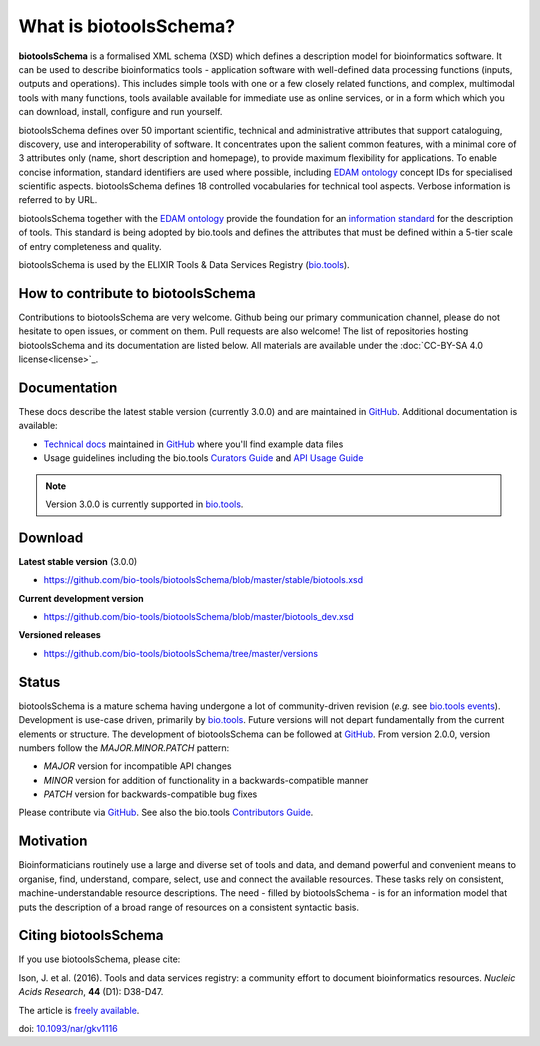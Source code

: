 What is biotoolsSchema?
=======================

**biotoolsSchema** is a formalised XML schema (XSD) which defines a description model for bioinformatics software.  It can be used to describe bioinformatics tools - application software with well-defined data processing functions (inputs, outputs and operations).   This includes simple tools with one or a few closely related functions, and complex, multimodal tools with many functions, tools available available for immediate use as online services, or in a form which which you can download, install, configure and run yourself.  

biotoolsSchema defines over 50 important scientific, technical and administrative attributes that support cataloguing, discovery, use and interoperability of software.  It concentrates upon the salient common features, with a minimal core of 3 attributes only (name, short description and homepage), to provide maximum flexibility for applications.  To enable concise information, standard identifiers are used where possible, including `EDAM ontology <http://github.com/edamontology/edamontology>`_ concept IDs for specialised scientific aspects.  biotoolsSchema defines 18 controlled vocabularies for technical tool aspects.  Verbose information is referred to by URL.

biotoolsSchema together with the `EDAM ontology <https://github.com/edamontology/edamontology>`_ provide the foundation for an `information standard <https://github.com/bio-tools/Tool-Information-Standard>`_ for the description of tools.  This standard is being adopted by bio.tools and defines the attributes that must be defined within a 5-tier scale of entry completeness and quality.

biotoolsSchema is used by the ELIXIR Tools & Data Services Registry (`bio.tools <https://bio.tools>`_).


How to contribute to biotoolsSchema
-----------------------------------

Contributions to biotoolsSchema are very welcome. Github being our primary communication channel, please do not hesitate to open issues, or comment on them. Pull requests are also welcome! 
The list of repositories hosting biotoolsSchema and its documentation are listed below. All materials are available under the :doc:`CC-BY-SA 4.0 license<license>`_.

Documentation
-------------
These docs describe the latest stable version (currently 3.0.0) and are maintained in `GitHub <https://github.com/bio-tools/biotoolsschemadocs/>`_.  Additional documentation is available:

- `Technical docs <http://bio-tools.github.io/biotoolsSchema/>`_ maintained in `GitHub <https://github.com/bio-tools/biotoolsSchema/tree/master/stable/>`_ where you'll find example data files
- Usage guidelines including the bio.tools `Curators Guide <http://biotools.readthedocs.io/en/latest/curators_guide.html#>`_ and `API Usage Guide <http://biotools.readthedocs.io/en/latest/api_usage_guide_dev.html>`_

.. note::
   Version 3.0.0 is currently supported in `bio.tools <https://bio.tools>`_.


Download
--------
**Latest stable version** (3.0.0)

- https://github.com/bio-tools/biotoolsSchema/blob/master/stable/biotools.xsd

**Current development version**

- https://github.com/bio-tools/biotoolsSchema/blob/master/biotools_dev.xsd
  
**Versioned releases**

- https://github.com/bio-tools/biotoolsSchema/tree/master/versions


Status
------
biotoolsSchema is a mature schema having undergone a lot of community-driven revision (*e.g.* see `bio.tools events <http://biotools.readthedocs.io/en/latest/events.html>`_).  Development is use-case driven, primarily by `bio.tools <https://bio.tools>`_.  Future versions will not depart fundamentally from the current elements or structure.  The development of biotoolsSchema can be followed at `GitHub <https://github.com/bio-tools/biotoolsschema/>`_.  From version 2.0.0, version numbers follow the `MAJOR.MINOR.PATCH` pattern:

* `MAJOR` version for incompatible API changes
* `MINOR` version for addition of functionality in a backwards-compatible manner
* `PATCH` version for backwards-compatible bug fixes

Please contribute via `GitHub <https://github.com/bio-tools/biotoolsSchema>`_.  See also the bio.tools `Contributors Guide <http://biotools.readthedocs.org/en/latest/contributors_guide.html>`_. 

Motivation
----------
Bioinformaticians routinely use a large and diverse set of tools and data, and demand powerful and convenient means to organise, find, understand, compare, select, use and connect the available resources. These tasks rely on consistent, machine-understandable resource descriptions. The need - filled by biotoolsSchema - is for an information model that puts the description of a broad range of resources  on a consistent syntactic basis. 

Citing biotoolsSchema
---------------------
If you use biotoolsSchema, please cite:

Ison, J. et al. (2016). Tools and data services registry: a community effort to document bioinformatics resources. *Nucleic Acids Research*, **44** (D1): D38-D47.

The article is `freely available <http://nar.oxfordjournals.org/content/44/D1/D38>`_.

doi: `10.1093/nar/gkv1116 <http://doi.org/10.1093/nar/gkv1116>`_ 


